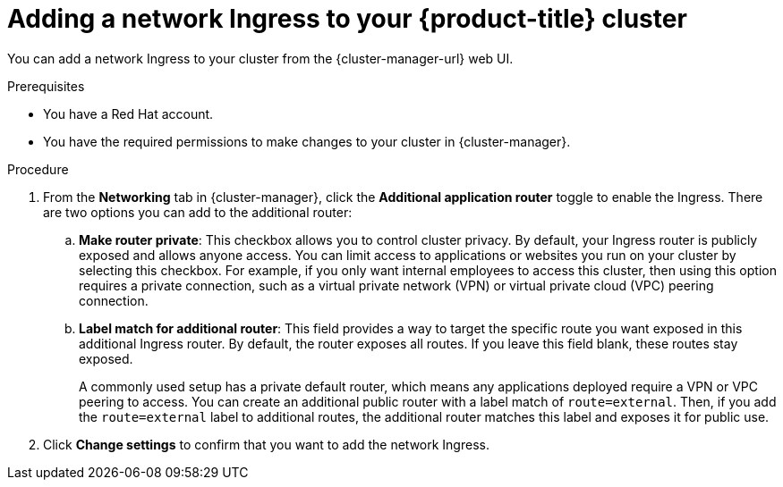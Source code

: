 // Module included in the following assemblies:
//
// ocm/ocm-overview.adoc
:_mod-docs-content-type: PROCEDURE
[id="ocm-networking-tab-adding-ingress_{context}"]
= Adding a network Ingress to your {product-title} cluster

You can add a network Ingress to your cluster from the {cluster-manager-url} web UI.

.Prerequisites

* You have a Red Hat account.
* You have the required permissions to make changes to your cluster in {cluster-manager}.

.Procedure

. From the **Networking** tab in {cluster-manager}, click the **Additional application router** toggle to enable the Ingress. There are two options you can add to the additional router:
.. **Make router private**: This checkbox allows you to control cluster privacy. By default, your Ingress router is publicly exposed and allows anyone access. You can limit access to applications or websites you run on your cluster by selecting this checkbox. For example, if you only want internal employees to access this cluster, then using this option requires a private connection, such as a virtual private network (VPN) or virtual private cloud (VPC) peering connection.
.. **Label match for additional router**: This field provides a way to target the specific route you want exposed in this additional Ingress router. By default, the router exposes all routes. If you leave this field blank, these routes stay exposed.
+
A commonly used setup has a private default router, which means any applications deployed require a VPN or VPC peering to access. You can create an additional public router with a label match of  `route=external`. Then, if you add the `route=external` label to additional routes, the additional router matches this label and exposes it for public use.
. Click **Change settings** to confirm that you want to add the network Ingress.